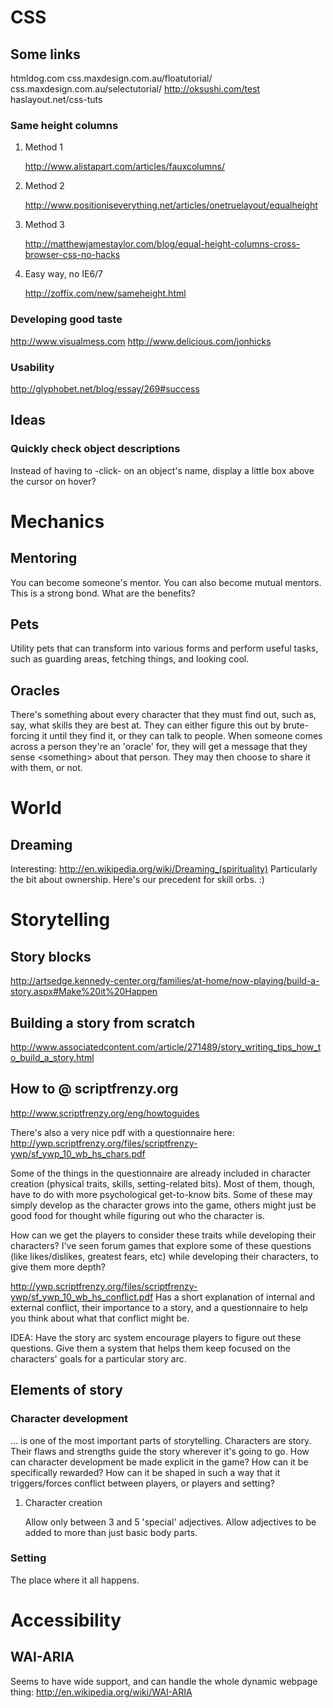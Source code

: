 * CSS
** Some links
   htmldog.com css.maxdesign.com.au/floatutorial/
   css.maxdesign.com.au/selectutorial/ http://oksushi.com/test haslayout.net/css-tuts
*** Same height columns
**** Method 1
     http://www.alistapart.com/articles/fauxcolumns/
**** Method 2
     http://www.positioniseverything.net/articles/onetruelayout/equalheight
**** Method 3
     http://matthewjamestaylor.com/blog/equal-height-columns-cross-browser-css-no-hacks
**** Easy way, no IE6/7
     http://zoffix.com/new/sameheight.html
*** Developing good taste
    http://www.visualmess.com
    http://www.delicious.com/jonhicks
*** Usability
    http://glyphobet.net/blog/essay/269#success
** Ideas
*** Quickly check object descriptions
    Instead of having to -click- on an object's name, display a little box above the cursor on
    hover?
* Mechanics
** Mentoring
   You can become someone's mentor. You can also become mutual mentors. This is a strong bond. What
   are the benefits?
** Pets
   Utility pets that can transform into various forms and perform useful tasks, such as guarding
   areas, fetching things, and looking cool.
** Oracles
   There's something about every character that they must find out, such as, say, what skills they
   are best at. They can either figure this out by brute-forcing it until they find it, or they can
   talk to people. When someone comes across a person they're an 'oracle' for, they will get a
   message that they sense <something> about that person. They may then choose to share it with
   them, or not.
* World
** Dreaming
   Interesting: http://en.wikipedia.org/wiki/Dreaming_(spirituality)
   Particularly the bit about ownership. Here's our precedent for skill orbs. :)
* Storytelling
** Story blocks
   http://artsedge.kennedy-center.org/families/at-home/now-playing/build-a-story.aspx#Make%20it%20Happen
** Building a story from scratch
   http://www.associatedcontent.com/article/271489/story_writing_tips_how_to_build_a_story.html
** How to @ scriptfrenzy.org
   http://www.scriptfrenzy.org/eng/howtoguides

   There's also a very nice pdf with a questionnaire here:
   http://ywp.scriptfrenzy.org/files/scriptfrenzy-ywp/sf_ywp_10_wb_hs_chars.pdf

   Some of the things in the questionnaire are already included in character creation (physical
   traits, skills, setting-related bits). Most of them, though, have to do with more psychological
   get-to-know bits. Some of these may simply develop as the character grows into the game, others
   might just be good food for thought while figuring out who the character is.

   How can we get the players to consider these traits while developing their characters? I've seen
   forum games that explore some of these questions (like likes/dislikes, greatest fears, etc) while
   developing their characters, to give them more depth?

   http://ywp.scriptfrenzy.org/files/scriptfrenzy-ywp/sf_ywp_10_wb_hs_conflict.pdf
   Has a short explanation of internal and external conflict, their importance to a story, and a
   questionnaire to help you think about what that conflict might be.

   IDEA: Have the story arc system encourage players to figure out these questions. Give them a
   system that helps them keep focused on the characters' goals for a particular story arc.

** Elements of story
*** Character development
    ... is one of the most important parts of storytelling. Characters are story. Their flaws and
    strengths guide the story wherever it's going to go. How can character development be made
    explicit in the game? How can it be specifically rewarded? How can it be shaped in such a way
    that it triggers/forces conflict between players, or players and setting?
**** Character creation
     Allow only between 3 and 5 'special' adjectives. Allow adjectives to be added to more than just
     basic body parts.
*** Setting
    The place where it all happens.
* Accessibility
** WAI-ARIA
   Seems to have wide support, and can handle the whole dynamic webpage thing:
   http://en.wikipedia.org/wiki/WAI-ARIA
